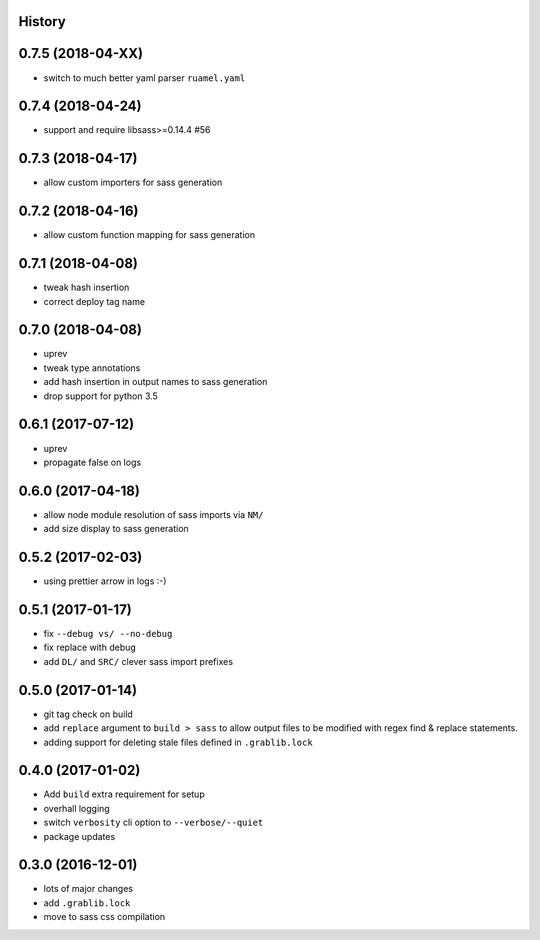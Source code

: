 .. :changelog:

History
-------

0.7.5 (2018-04-XX)
------------------
* switch to much better yaml parser ``ruamel.yaml``

0.7.4 (2018-04-24)
------------------
* support and require libsass>=0.14.4 #56

0.7.3 (2018-04-17)
------------------
* allow custom importers for sass generation

0.7.2 (2018-04-16)
------------------
* allow custom function mapping for sass generation

0.7.1 (2018-04-08)
------------------
* tweak hash insertion
* correct deploy tag name

0.7.0 (2018-04-08)
------------------
* uprev
* tweak type annotations
* add hash insertion in output names to sass generation
* drop support for python 3.5

0.6.1 (2017-07-12)
------------------
* uprev
* propagate false on logs

0.6.0 (2017-04-18)
------------------
* allow node module resolution of sass imports via ``NM/``
* add size display to sass generation

0.5.2 (2017-02-03)
------------------
* using prettier arrow in logs :-)

0.5.1 (2017-01-17)
------------------
* fix ``--debug vs/ --no-debug``
* fix replace with debug
* add ``DL/`` and ``SRC/`` clever sass import prefixes

0.5.0 (2017-01-14)
------------------
* git tag check on build
* add ``replace`` argument to ``build > sass`` to allow output files to be modified
  with regex find & replace statements.
* adding support for deleting stale files defined in ``.grablib.lock``

0.4.0 (2017-01-02)
------------------
* Add ``build`` extra requirement for setup
* overhall logging
* switch ``verbosity`` cli option to ``--verbose/--quiet``
* package updates

0.3.0 (2016-12-01)
------------------
* lots of major changes
* add ``.grablib.lock``
* move to sass css compilation

